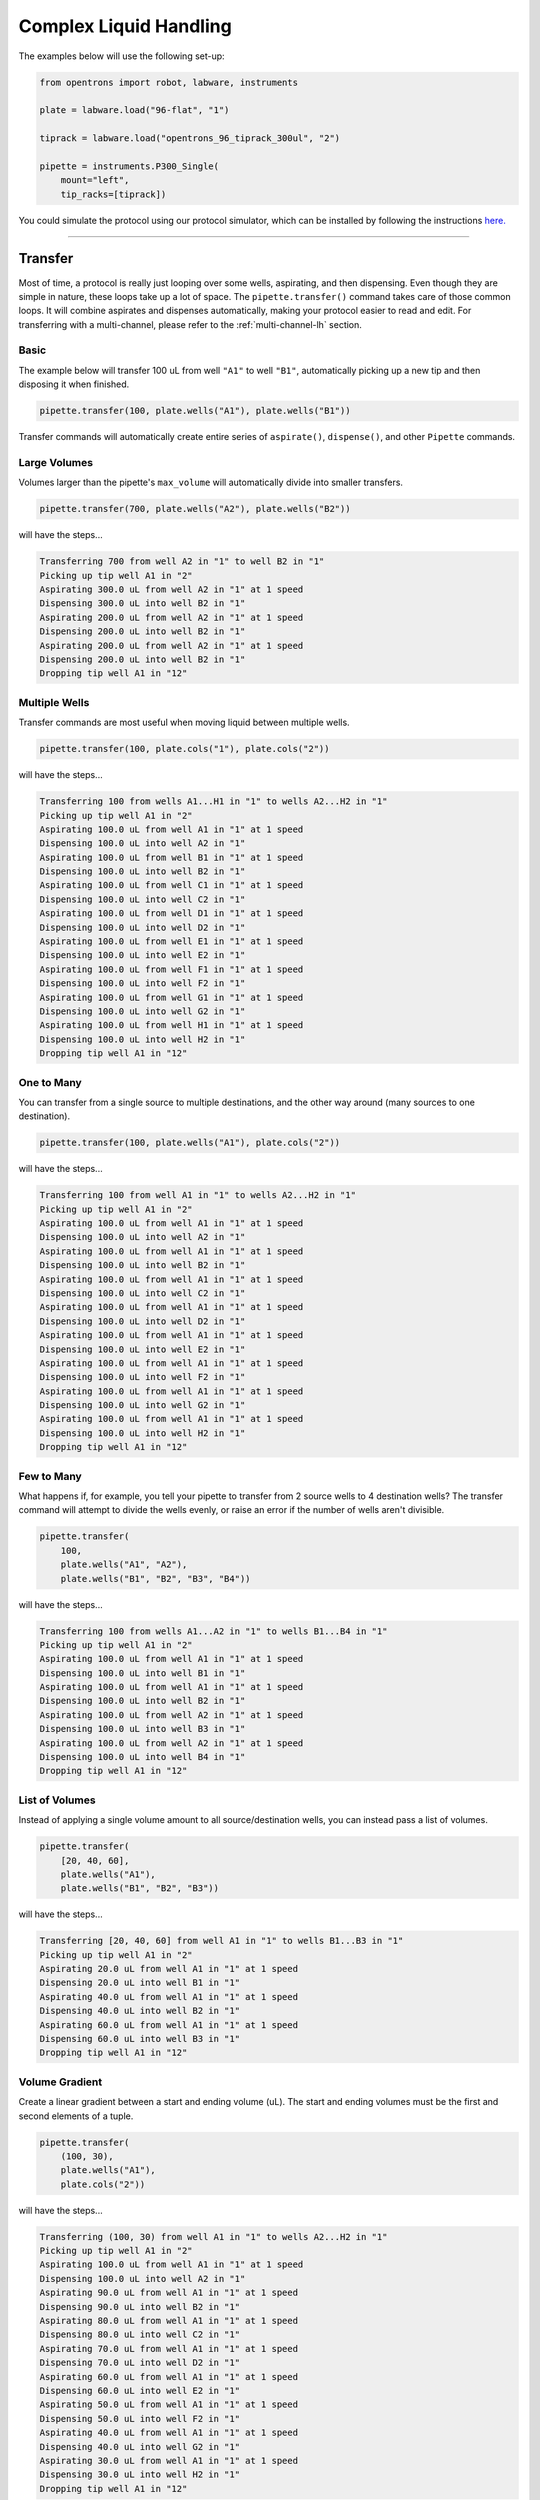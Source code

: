 .. _complex commands:

#######################
Complex Liquid Handling
#######################



The examples below will use the following set-up:

.. code-block:: python

    from opentrons import robot, labware, instruments

    plate = labware.load("96-flat", "1")

    tiprack = labware.load("opentrons_96_tiprack_300ul", "2")

    pipette = instruments.P300_Single(
        mount="left",
        tip_racks=[tiprack])

You could simulate the protocol using our protocol simulator, which can be installed by following the instructions `here. <https://github.com/Opentrons/opentrons/tree/edge/api#simulating-protocols>`_

**********************

Transfer
========

Most of time, a protocol is really just looping over some wells, aspirating, and then dispensing. Even though they are simple in nature, these loops take up a lot of space. The ``pipette.transfer()`` command takes care of those common loops. It will combine aspirates and dispenses automatically, making your protocol easier to read and edit.
For transferring with a multi-channel, please refer to the :ref:`multi-channel-lh` section.

Basic
-----

The example below will transfer 100 uL from well ``"A1"`` to well ``"B1"``, automatically picking up a new tip and then disposing it when finished.

.. code-block:: python

    pipette.transfer(100, plate.wells("A1"), plate.wells("B1"))

Transfer commands will automatically create entire series of ``aspirate()``, ``dispense()``, and other ``Pipette`` commands.


Large Volumes
-------------

Volumes larger than the pipette's ``max_volume`` will automatically divide into smaller transfers.

.. code-block:: python

    pipette.transfer(700, plate.wells("A2"), plate.wells("B2"))

will have the steps...

.. code-block:: python

    Transferring 700 from well A2 in "1" to well B2 in "1"
    Picking up tip well A1 in "2"
    Aspirating 300.0 uL from well A2 in "1" at 1 speed
    Dispensing 300.0 uL into well B2 in "1"
    Aspirating 200.0 uL from well A2 in "1" at 1 speed
    Dispensing 200.0 uL into well B2 in "1"
    Aspirating 200.0 uL from well A2 in "1" at 1 speed
    Dispensing 200.0 uL into well B2 in "1"
    Dropping tip well A1 in "12"

Multiple Wells
--------------

Transfer commands are most useful when moving liquid between multiple wells.

.. code-block:: python

    pipette.transfer(100, plate.cols("1"), plate.cols("2"))

will have the steps...

.. code-block:: python

    Transferring 100 from wells A1...H1 in "1" to wells A2...H2 in "1"
    Picking up tip well A1 in "2"
    Aspirating 100.0 uL from well A1 in "1" at 1 speed
    Dispensing 100.0 uL into well A2 in "1"
    Aspirating 100.0 uL from well B1 in "1" at 1 speed
    Dispensing 100.0 uL into well B2 in "1"
    Aspirating 100.0 uL from well C1 in "1" at 1 speed
    Dispensing 100.0 uL into well C2 in "1"
    Aspirating 100.0 uL from well D1 in "1" at 1 speed
    Dispensing 100.0 uL into well D2 in "1"
    Aspirating 100.0 uL from well E1 in "1" at 1 speed
    Dispensing 100.0 uL into well E2 in "1"
    Aspirating 100.0 uL from well F1 in "1" at 1 speed
    Dispensing 100.0 uL into well F2 in "1"
    Aspirating 100.0 uL from well G1 in "1" at 1 speed
    Dispensing 100.0 uL into well G2 in "1"
    Aspirating 100.0 uL from well H1 in "1" at 1 speed
    Dispensing 100.0 uL into well H2 in "1"
    Dropping tip well A1 in "12"

One to Many
-------------

You can transfer from a single source to multiple destinations, and the other way around (many sources to one destination).

.. code-block:: python

    pipette.transfer(100, plate.wells("A1"), plate.cols("2"))


will have the steps...

.. code-block:: python

    Transferring 100 from well A1 in "1" to wells A2...H2 in "1"
    Picking up tip well A1 in "2"
    Aspirating 100.0 uL from well A1 in "1" at 1 speed
    Dispensing 100.0 uL into well A2 in "1"
    Aspirating 100.0 uL from well A1 in "1" at 1 speed
    Dispensing 100.0 uL into well B2 in "1"
    Aspirating 100.0 uL from well A1 in "1" at 1 speed
    Dispensing 100.0 uL into well C2 in "1"
    Aspirating 100.0 uL from well A1 in "1" at 1 speed
    Dispensing 100.0 uL into well D2 in "1"
    Aspirating 100.0 uL from well A1 in "1" at 1 speed
    Dispensing 100.0 uL into well E2 in "1"
    Aspirating 100.0 uL from well A1 in "1" at 1 speed
    Dispensing 100.0 uL into well F2 in "1"
    Aspirating 100.0 uL from well A1 in "1" at 1 speed
    Dispensing 100.0 uL into well G2 in "1"
    Aspirating 100.0 uL from well A1 in "1" at 1 speed
    Dispensing 100.0 uL into well H2 in "1"
    Dropping tip well A1 in "12"

Few to Many
-------------

What happens if, for example, you tell your pipette to transfer from 2 source wells to 4 destination wells? The transfer command will attempt to divide the wells evenly, or raise an error if the number of wells aren't divisible.

.. code-block:: python

    pipette.transfer(
        100,
        plate.wells("A1", "A2"),
        plate.wells("B1", "B2", "B3", "B4"))

will have the steps...

.. code-block:: python

    Transferring 100 from wells A1...A2 in "1" to wells B1...B4 in "1"
    Picking up tip well A1 in "2"
    Aspirating 100.0 uL from well A1 in "1" at 1 speed
    Dispensing 100.0 uL into well B1 in "1"
    Aspirating 100.0 uL from well A1 in "1" at 1 speed
    Dispensing 100.0 uL into well B2 in "1"
    Aspirating 100.0 uL from well A2 in "1" at 1 speed
    Dispensing 100.0 uL into well B3 in "1"
    Aspirating 100.0 uL from well A2 in "1" at 1 speed
    Dispensing 100.0 uL into well B4 in "1"
    Dropping tip well A1 in "12"

List of Volumes
---------------

Instead of applying a single volume amount to all source/destination wells, you can instead pass a list of volumes.

.. code-block:: python

    pipette.transfer(
        [20, 40, 60],
        plate.wells("A1"),
        plate.wells("B1", "B2", "B3"))


will have the steps...

.. code-block:: python

    Transferring [20, 40, 60] from well A1 in "1" to wells B1...B3 in "1"
    Picking up tip well A1 in "2"
    Aspirating 20.0 uL from well A1 in "1" at 1 speed
    Dispensing 20.0 uL into well B1 in "1"
    Aspirating 40.0 uL from well A1 in "1" at 1 speed
    Dispensing 40.0 uL into well B2 in "1"
    Aspirating 60.0 uL from well A1 in "1" at 1 speed
    Dispensing 60.0 uL into well B3 in "1"
    Dropping tip well A1 in "12"

Volume Gradient
---------------

Create a linear gradient between a start and ending volume (uL). The start and ending volumes must be the first and second elements of a tuple.

.. code-block:: python

    pipette.transfer(
        (100, 30),
        plate.wells("A1"),
        plate.cols("2"))


will have the steps...

.. code-block:: python

    Transferring (100, 30) from well A1 in "1" to wells A2...H2 in "1"
    Picking up tip well A1 in "2"
    Aspirating 100.0 uL from well A1 in "1" at 1 speed
    Dispensing 100.0 uL into well A2 in "1"
    Aspirating 90.0 uL from well A1 in "1" at 1 speed
    Dispensing 90.0 uL into well B2 in "1"
    Aspirating 80.0 uL from well A1 in "1" at 1 speed
    Dispensing 80.0 uL into well C2 in "1"
    Aspirating 70.0 uL from well A1 in "1" at 1 speed
    Dispensing 70.0 uL into well D2 in "1"
    Aspirating 60.0 uL from well A1 in "1" at 1 speed
    Dispensing 60.0 uL into well E2 in "1"
    Aspirating 50.0 uL from well A1 in "1" at 1 speed
    Dispensing 50.0 uL into well F2 in "1"
    Aspirating 40.0 uL from well A1 in "1" at 1 speed
    Dispensing 40.0 uL into well G2 in "1"
    Aspirating 30.0 uL from well A1 in "1" at 1 speed
    Dispensing 30.0 uL into well H2 in "1"
    Dropping tip well A1 in "12"

**********************

Distribute and Consolidate
==========================

Save time and tips with the ``distribute()`` and ``consolidate()`` commands. These are nearly identical to ``transfer()``, except that they will combine multiple transfer's into a single tip.

Consolidate
-----------

Volumes going to the same destination well are combined within the same tip, so that multiple aspirates can be combined to a single dispense.

.. code-block:: python

    pipette.consolidate(30, plate.cols("2"), plate.wells("A1"))

will have the steps...

.. code-block:: python

    Consolidating 30 from wells A2...H2 in "1" to well A1 in "1"
    Transferring 30 from wells A2...H2 in "1" to well A1 in "1"
    Picking up tip well A1 in "2"
    Aspirating 30.0 uL from well A2 in "1" at 1 speed
    Aspirating 30.0 uL from well B2 in "1" at 1 speed
    Aspirating 30.0 uL from well C2 in "1" at 1 speed
    Aspirating 30.0 uL from well D2 in "1" at 1 speed
    Aspirating 30.0 uL from well E2 in "1" at 1 speed
    Aspirating 30.0 uL from well F2 in "1" at 1 speed
    Aspirating 30.0 uL from well G2 in "1" at 1 speed
    Aspirating 30.0 uL from well H2 in "1" at 1 speed
    Dispensing 240.0 uL into well A1 in "1"
    Dropping tip well A1 in "12"

If there are multiple destination wells, the pipette will never combine their volumes into the same tip.

.. code-block:: python

    pipette.consolidate(30, plate.cols("1"), plate.wells("A1", "A2"))


will have the steps...

.. code-block:: python

    Consolidating 30 from wells A1...H1 in "1" to wells A1...A2 in "1"
    Transferring 30 from wells A1...H1 in "1" to wells A1...A2 in "1"
    Picking up tip well A1 in "2"
    Aspirating 30.0 uL from well A1 in "1" at 1 speed
    Aspirating 30.0 uL from well B1 in "1" at 1 speed
    Aspirating 30.0 uL from well C1 in "1" at 1 speed
    Aspirating 30.0 uL from well D1 in "1" at 1 speed
    Dispensing 120.0 uL into well A1 in "1"
    Aspirating 30.0 uL from well E1 in "1" at 1 speed
    Aspirating 30.0 uL from well F1 in "1" at 1 speed
    Aspirating 30.0 uL from well G1 in "1" at 1 speed
    Aspirating 30.0 uL from well H1 in "1" at 1 speed
    Dispensing 120.0 uL into well A2 in "1"
    Dropping tip well A1 in "12"

Distribute
-----------

Volumes from the same source well are combined within the same tip, so that one aspirate can provide for multiple dispenses.

.. code-block:: python

    pipette.distribute(55, plate.wells("A1"), plate.rows("A"))


will have the steps...

.. code-block:: python

    Distributing 55 from well A1 in "1" to wells A1...A12 in "1"
    Transferring 55 from well A1 in "1" to wells A1...A12 in "1"
    Picking up tip well A1 in "2"
    Aspirating 250.0 uL from well A1 in "1" at 1 speed
    Dispensing 55.0 uL into well A1 in "1"
    Dispensing 55.0 uL into well A2 in "1"
    Dispensing 55.0 uL into well A3 in "1"
    Dispensing 55.0 uL into well A4 in "1"
    Blowing out at well A1 in "12"
    Aspirating 250.0 uL from well A1 in "1" at 1 speed
    Dispensing 55.0 uL into well A5 in "1"
    Dispensing 55.0 uL into well A6 in "1"
    Dispensing 55.0 uL into well A7 in "1"
    Dispensing 55.0 uL into well A8 in "1"
    Blowing out at well A1 in "12"
    Aspirating 250.0 uL from well A1 in "1" at 1 speed
    Dispensing 55.0 uL into well A9 in "1"
    Dispensing 55.0 uL into well A10 in "1"
    Dispensing 55.0 uL into well A11 in "1"
    Dispensing 55.0 uL into well A12 in "1"
    Blowing out at well A1 in "12"
    Dropping tip well A1 in "12"


If there are multiple source wells, the pipette will never combine their volumes into the same tip.

.. code-block:: python

    pipette.distribute(30, plate.wells("A1", "A2"), plate.rows("A"))

will have the steps...

.. code-block:: python

    Distributing 30 from wells A1...A2 in "1" to wells A1...A12 in "1"
    Transferring 30 from wells A1...A2 in "1" to wells A1...A12 in "1"
    Picking up tip well A1 in "2"
    Aspirating 210.0 uL from well A1 in "1" at 1 speed
    Dispensing 30.0 uL into well A1 in "1"
    Dispensing 30.0 uL into well A2 in "1"
    Dispensing 30.0 uL into well A3 in "1"
    Dispensing 30.0 uL into well A4 in "1"
    Dispensing 30.0 uL into well A5 in "1"
    Dispensing 30.0 uL into well A6 in "1"
    Blowing out at well A1 in "12"
    Aspirating 210.0 uL from well A2 in "1" at 1 speed
    Dispensing 30.0 uL into well A7 in "1"
    Dispensing 30.0 uL into well A8 in "1"
    Dispensing 30.0 uL into well A9 in "1"
    Dispensing 30.0 uL into well A10 in "1"
    Dispensing 30.0 uL into well A11 in "1"
    Dispensing 30.0 uL into well A12 in "1"
    Blowing out at well A1 in "12"
    Dropping tip well A1 in "12"

Disposal Volume
---------------

When dispensing multiple times from the same tip, it is recommended to aspirate an extra amount of liquid to be disposed of after distributing. This added ``disposal_vol`` can be set as an optional argument. There is a default disposal volume (equal to the pipette's minimum volume), which will be blown out at the trash after the dispenses.

.. code-block:: python

    pipette.distribute(
        30,
        plate.wells("A1", "A2"),
        plate.cols("2"),
        disposal_vol=10)   # include extra liquid to make dispenses more accurate


will have the steps...

.. code-block:: python

    Distributing 30 from wells A1...A2 in "1" to wells A2...H2 in "1"
    Transferring 30 from wells A1...A2 in "1" to wells A2...H2 in "1"
    Picking up tip well A1 in "2"
    Aspirating 130.0 uL from well A1 in "1" at 1 speed
    Dispensing 30.0 uL into well A2 in "1"
    Dispensing 30.0 uL into well B2 in "1"
    Dispensing 30.0 uL into well C2 in "1"
    Dispensing 30.0 uL into well D2 in "1"
    Blowing out at well A1 in "12"
    Aspirating 130.0 uL from well A2 in "1" at 1 speed
    Dispensing 30.0 uL into well E2 in "1"
    Dispensing 30.0 uL into well F2 in "1"
    Dispensing 30.0 uL into well G2 in "1"
    Dispensing 30.0 uL into well H2 in "1"
    Blowing out at well A1 in "12"
    Dropping tip well A1 in "12"

**********************

Transfer Options
================

There are other options for customizing your transfer command:

Always Get a New Tip
------------------------

Transfer commands will by default use the same one tip for each well, then finally drop it in the trash once finished.

The pipette can optionally get a new tip at the beginning of each aspirate, to help avoid cross contamination.

.. code-block:: python

    pipette.transfer(
        100,
        plate.wells("A1", "A2", "A3"),
        plate.wells("B1", "B2", "B3"),
        new_tip="always")    # always pick up a new tip


will have the steps...

.. code-block:: python

    Transferring 100 from wells A1...A3 in "1" to wells B1...B3 in "1"
    Picking up tip well A1 in "2"
    Aspirating 100.0 uL from well A1 in "1" at 1 speed
    Dispensing 100.0 uL into well B1 in "1"
    Dropping tip well A1 in "12"
    Picking up tip well B1 in "2"
    Aspirating 100.0 uL from well A2 in "1" at 1 speed
    Dispensing 100.0 uL into well B2 in "1"
    Dropping tip well A1 in "12"
    Picking up tip well C1 in "2"
    Aspirating 100.0 uL from well A3 in "1" at 1 speed
    Dispensing 100.0 uL into well B3 in "1"
    Dropping tip well A1 in "12"

Never Get a New Tip
------------------------

For scenarios where you instead are calling ``pick_up_tip()`` and ``drop_tip()`` elsewhere in your protocol, the transfer command can ignore picking up or dropping tips.

.. code-block:: python

    pipette.pick_up_tip()
    ...
    pipette.transfer(
        100,
        plate.wells("A1", "A2", "A3"),
        plate.wells("B1", "B2", "B3"),
        new_tip="never")    # never pick up or drop a tip
    ...
    pipette.drop_tip()


will have the steps...

.. code-block:: python

    Picking up tip well A1 in "2"
    ...
    Transferring 100 from wells A1...A3 in "1" to wells B1...B3 in "1"
    Aspirating 100.0 uL from well A1 in "1" at 1 speed
    Dispensing 100.0 uL into well B1 in "1"
    Aspirating 100.0 uL from well A2 in "1" at 1 speed
    Dispensing 100.0 uL into well B2 in "1"
    Aspirating 100.0 uL from well A3 in "1" at 1 speed
    Dispensing 100.0 uL into well B3 in "1"
    ...
    Dropping tip well A1 in "12"


Use One Tip
------------------------

The default behavior of complex commands is to use one tip:

.. code-block:: python

    pipette.transfer(
        100,
        plate.wells("A1", "A2", "A3"),
        plate.wells("B1", "B2", "B3"),
        new_tip="once")    # use one tip (default behavior)

will have the steps...

.. code-block:: python

    Transferring 100 from wells A1...A3 in "1" to wells B1...B3 in "1"
    Picking up tip well A1 in "2"
    Aspirating 100.0 uL from well A1 in "1" at 1 speed
    Dispensing 100.0 uL into well B1 in "1"
    Aspirating 100.0 uL from well A2 in "1" at 1 speed
    Dispensing 100.0 uL into well B2 in "1"
    Aspirating 100.0 uL from well A3 in "1" at 1 speed
    Dispensing 100.0 uL into well B3 in "1"
    Dropping tip well A1 in "12"

Trash or Return Tip
------------------------

By default, the transfer command will drop the pipette's tips in the trash container. However, if you wish to instead return the tip to it's tip rack, you can set ``trash=False``.

.. code-block:: python

    pipette.transfer(
        100,
        plate.wells("A1"),
        plate.wells("B1"),
        trash=False)       # do not trash tip


will have the steps...

.. code-block:: python

    Transferring 100 from well A1 in "1" to well B1 in "1"
    Picking up tip well A1 in "2"
    Aspirating 100.0 uL from well A1 in "1" at 1 speed
    Dispensing 100.0 uL into well B1 in "1"
    Returning tip
    Dropping tip well A1 in "2"

Touch Tip
---------

A touch-tip can be performed after every aspirate and dispense by setting ``touch_tip=True``.

.. code-block:: python

    pipette.transfer(
        100,
        plate.wells("A1"),
        plate.wells("A2"),
        touch_tip=True)     # touch tip to each well's edge


will have the steps...

.. code-block:: python

    Transferring 100 from well A1 in "1" to well A2 in "1"
    Picking up tip well A1 in "2"
    Aspirating 100.0 uL from well A1 in "1" at 1 speed
    Touching tip
    Dispensing 100.0 uL into well A2 in "1"
    Touching tip
    Dropping tip well A1 in "12"

Blow Out
--------

A blow-out can be performed after every dispense that leaves the tip empty by setting ``blow_out=True``.

.. code-block:: python

    pipette.transfer(
        100,
        plate.wells("A1"),
        plate.wells("A2"),
        blow_out=True)      # blow out droplets when tip is empty


will have the steps...

.. code-block:: python

    Transferring 100 from well A1 in "1" to well A2 in "1"
    Picking up tip well A1 in "2"
    Aspirating 100.0 uL from well A1 in "1" at 1 speed
    Dispensing 100.0 uL into well A2 in "1"
    Blowing out
    Dropping tip well A1 in "12"

Mix Before/After
----------------

A mix can be performed before every aspirate by setting ``mix_before=``. The value of ``mix_before=`` must be a tuple, the 1st value is the number of repetitions, the 2nd value is the amount of liquid to mix.

.. code-block:: python

    pipette.transfer(
        100,
        plate.wells("A1"),
        plate.wells("A2"),
        mix_before=(2, 50), # mix 2 times with 50uL before aspirating
        mix_after=(3, 75))  # mix 3 times with 75uL after dispensing


will have the steps...

.. code-block:: python

    Transferring 100 from well A1 in "1" to well A2 in "1"
    Picking up tip well A1 in "2"
    Mixing 2 times with a volume of 50ul
    Aspirating 50 uL from well A1 in "1" at 1.0 speed
    Dispensing 50 uL into well A1 in "1"
    Aspirating 50 uL from well A1 in "1" at 1.0 speed
    Dispensing 50 uL into well A1 in "1"
    Aspirating 100.0 uL from well A1 in "1" at 1 speed
    Dispensing 100.0 uL into well A2 in "1"
    Mixing 3 times with a volume of 75ul
    Aspirating 75 uL from well A2 in "1" at 1.0 speed
    Dispensing 75.0 uL into well A2 in "1"
    Aspirating 75 uL from well A2 in "1" at 1.0 speed
    Dispensing 75.0 uL into well A2 in "1"
    Aspirating 75 uL from well A2 in "1" at 1.0 speed
    Dispensing 75.0 uL into well A2 in "1"
    Dropping tip well A1 in "12"

Air Gap
-------

An air gap can be performed after every aspirate by setting ``air_gap=int``, where the value is the volume of air in microliters to aspirate after aspirating the liquid.

.. code-block:: python

    pipette.transfer(
        100,
        plate.wells("A1"),
        plate.wells("A2"),
        air_gap=20)         # add 20uL of air after each aspirate


will have the steps...

.. code-block:: python

    Transferring 100 from well A1 in "1" to well A2 in "1"
    Picking up tip well A1 in "2"
    Aspirating 100.0 uL from well A1 in "1" at 1 speed
    Air gap
    Aspirating 20 uL from well A1 in "1" at 1.0 speed
    Dispensing 20 uL into well A2 in "1"
    Dispensing 100.0 uL into well A2 in "1"
    Dropping tip well A1 in "12"


.. _multi-channel-lh:

Multi-Channel Pipettes and Complex Liquid Handling
==================================================

When the robot is determining positioning for a multi-channel pipette, it uses
the back-nozzle (`A1` channel) to move to the plate. While considering which
wells you should input into your complex function, always keep in mind that
you should determine the multi-channel position via the back-nozzle position.

We will be using the code-block below to perform our examples.

.. code-block:: python

    from opentrons import robot, labware, instruments

    plate_96 = labware.load("96-flat", "1")
    plate_384 = labware.load("384-plate", "3")
    trough = labware.load("trough-12row", "4")

    tiprack = labware.load("opentrons_96_tiprack_300ul", "2")

    multi_pipette = instruments.P300_Multi(
        mount="left",
        tip_racks=[tiprack])

Transfer in a 96 Well Plate
---------------------------

If you want to move across a 96 well plate using a multi-channel you can do the
following:

.. code-block:: python

    multi_pipette.transfer(50, plate_96.columns("1"), plate_96.columns("2", to="12"))

will have the steps

.. code-block:: python

        Transferring 50 from well A1 in "3" to wells A2...H12 in "3"
        Picking up tip wells A1...H1 in "4"
        Aspirating 50.0 uL from wells A1...H1 in "3" at 1 speed
        Dispensing 50.0 uL into wells A2...H2 in "3"
        Aspirating 50.0 uL from wells A1...H1 in "3" at 1 speed
        Dispensing 50.0 uL into wells A3...H3 in "3"
        Aspirating 50.0 uL from wells A1...H1 in "3" at 1 speed
        Dispensing 50.0 uL into wells A4...H4 in "3"
        Aspirating 50.0 uL from wells A1...H1 in "3" at 1 speed
        Dispensing 50.0 uL into wells A5...H5 in "3"
        Aspirating 50.0 uL from wells A1...H1 in "3" at 1 speed
        Dispensing 50.0 uL into wells A6...H6 in "3"
        Aspirating 50.0 uL from wells A1...H1 in "3" at 1 speed
        Dispensing 50.0 uL into wells A7...H7 in "3"
        Aspirating 50.0 uL from wells A1...H1 in "3" at 1 speed
        Dispensing 50.0 uL into wells A8...H8 in "3"
        Aspirating 50.0 uL from wells A1...H1 in "3" at 1 speed
        Dispensing 50.0 uL into wells A9...H9 in "3"
        Aspirating 50.0 uL from wells A1...H1 in "3" at 1 speed
        Dispensing 50.0 uL into wells A10...H10 in "3"
        Aspirating 50.0 uL from wells A1...H1 in "3" at 1 speed
        Dispensing 50.0 uL into wells A11...H11 in "3"
        Aspirating 50.0 uL from wells A1...H1 in "3" at 1 speed
        Dispensing 50.0 uL into wells A12...H12 in "3"
        Dropping tip well A1 in "12"

or

.. code-block:: python

    multi_pipette.transfer(50, plate_96.wells("A1"), plate_96.columns("2", to="12"))

will have the steps

.. code-block:: python

    Transferring 50 from well A1 in "3" to wells A2...H12 in "3"
    Picking up tip wells A1...H1 in "4"
    Aspirating 50.0 uL from well A1 in "3" at 1 speed
    Dispensing 50.0 uL into wells A2...H2 in "3"
    Aspirating 50.0 uL from well A1 in "3" at 1 speed
    Dispensing 50.0 uL into wells A3...H3 in "3"
    Aspirating 50.0 uL from well A1 in "3" at 1 speed
    Dispensing 50.0 uL into wells A4...H4 in "3"
    Aspirating 50.0 uL from well A1 in "3" at 1 speed
    Dispensing 50.0 uL into wells A5...H5 in "3"
    Aspirating 50.0 uL from well A1 in "3" at 1 speed
    Dispensing 50.0 uL into wells A6...H6 in "3"
    Aspirating 50.0 uL from well A1 in "3" at 1 speed
    Dispensing 50.0 uL into wells A7...H7 in "3"
    Aspirating 50.0 uL from well A1 in "3" at 1 speed
    Dispensing 50.0 uL into wells A8...H8 in "3"
    Aspirating 50.0 uL from well A1 in "3" at 1 speed
    Dispensing 50.0 uL into wells A9...H9 in "3"
    Aspirating 50.0 uL from well A1 in "3" at 1 speed
    Dispensing 50.0 uL into wells A10...H10 in "3"
    Aspirating 50.0 uL from well A1 in "3" at 1 speed
    Dispensing 50.0 uL into wells A11...H11 in "3"
    Aspirating 50.0 uL from well A1 in "3" at 1 speed
    Dispensing 50.0 uL into wells A12...H12 in "3"
    Dropping tip well A1 in "12"

.. note::

    The following scenarios may **not** work as you expect them to.

    .. code-block:: python

        multi_pipette.transfer(50, plate_96.wells("A1"), plate_96.wells())

    The multi-channel would visit **every** well in the plate and dispense liquid
    outside of the plate boundaries so be careful!

    .. code-block:: python

        multi_pipette.transfer(50, plate_96.wells("A1"), plate_96.rows("A"))

    In this scenario, the multi-channel would only visit the first column of the plate.


Transfer in a 384 Well Plate
----------------------------

In a 384 Well plate, there are 2 sets of "columns" that the multi-channel can
dispense into ["A1", "C1"..."A2", "C2"...] and ["B1", "D1"..."B2", "D2"].

If you want to transfer to a 384 well plate in order, you can do:

.. code-block:: python

    alternating_wells = []
    for row in plate_384.rows():
        alternating_wells.append(row.wells("A"))
        alternating_wells.append(row.wells("B"))
    multi_pipette.transfer(50, trough.wells("A1"), alternating_wells)


or you can choose to dispense by row first, moving first through row A
and then through row B of the 384 well plate.

.. code-block:: python

    list_of_wells = [for well in plate_384.rows("A")] + [for well in plate_384.rows("B")]
    multi_pipette.transfer(50, trough.wells("A1"), list_of_wells)
